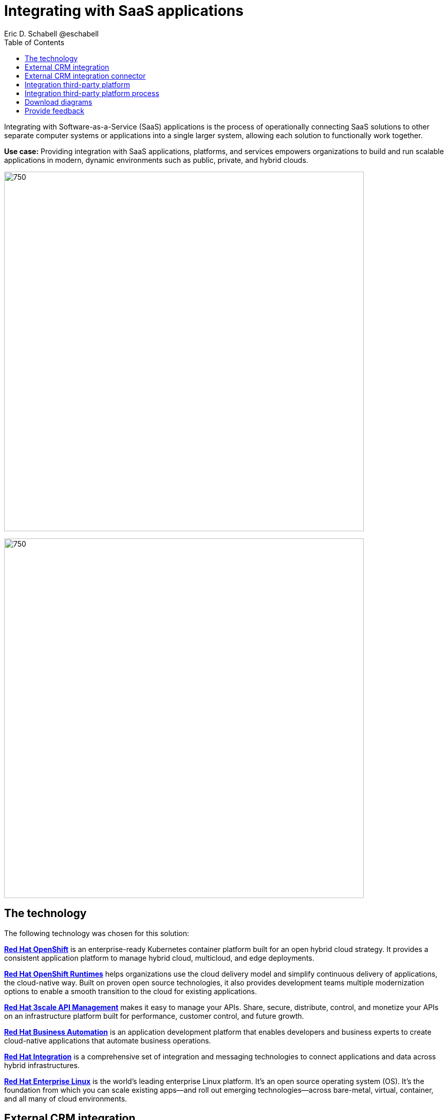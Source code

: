= Integrating with SaaS applications
Eric D. Schabell @eschabell
:homepage: https://gitlab.com/osspa/portfolio-architecture-examples
:imagesdir: images
:icons: font
:source-highlighter: prettify
:toc: left
:toclevels: 5

Integrating with Software-as-a-Service (SaaS) applications is the process of operationally connecting SaaS solutions
to other separate computer systems or applications into a single larger system, allowing each solution to functionally
work together.

*Use case:* Providing integration with SaaS applications, platforms, and services empowers organizations to build and
run scalable applications in modern, dynamic environments such as public, private, and hybrid clouds.

--
image:https://gitlab.com/osspa/portfolio-architecture-examples/-/raw/main/images/intro-marketectures/saas-integration-marketing-slide.png[750,700]

image:https://gitlab.com/osspa/portfolio-architecture-examples/-/raw/main/images/logical-diagrams/integrating-with-saas-applications-details-ld.png[750,700]
--
== The technology
The following technology was chosen for this solution:

====
https://www.redhat.com/en/technologies/cloud-computing/openshift/try-it?intcmp=7013a00000318EWAAY[*Red Hat OpenShift*] is an enterprise-ready Kubernetes container platform built for an open hybrid cloud strategy.
It provides a consistent application platform to manage hybrid cloud, multicloud, and edge deployments.

https://www.redhat.com/en/products/runtimes?intcmp=7013a00000318EWAAY[*Red Hat OpenShift Runtimes*] helps organizations use the cloud delivery model and simplify continuous delivery of
applications, the cloud-native way. Built on proven open source technologies, it also provides development teams
multiple modernization options to enable a smooth transition to the cloud for existing applications.

https://www.redhat.com/en/technologies/jboss-middleware/3scale?intcmp=7013a00000318EWAAY[*Red Hat 3scale API Management*] makes it easy to manage your APIs. Share, secure, distribute, control, and monetize
your APIs on an infrastructure platform built for performance, customer control, and future growth.

https://www.redhat.com/en/technologies/jboss-middleware/process-automation-manager?intcmp=7013a00000318EWAAY[*Red Hat Business Automation*] is an application development platform that enables developers and business experts to
create cloud-native applications that automate business operations.

https://www.redhat.com/en/products/integration?intcmp=7013a00000318EWAAY[*Red Hat Integration*] is a comprehensive set of integration and messaging technologies to connect applications and
data across hybrid infrastructures.

https://www.redhat.com/en/technologies/linux-platforms/enterprise-linux?intcmp=7013a00000318EWAAY[*Red Hat Enterprise Linux*] is the world’s leading enterprise Linux platform. It’s an open source operating system
(OS). It’s the foundation from which you can scale existing apps—and roll out emerging technologies—across bare-metal,
virtual, container, and all many of cloud environments.
====

== External CRM integration
--
image:https://gitlab.com/osspa/portfolio-architecture-examples/-/raw/main/images/schematic-diagrams/saas-external-crm-integration-sd.png[750,700]
--

The external request enters through an API gateway that is backed by front end microservices used to
access the process services. The request triggers process activity uses integration microservices to
communicate with an external SaaS CRM offering. The SSO for authentication and authorization is added to show the
ability to connect to existing organizational directory services.

== External CRM integration connector
--
image:https://gitlab.com/osspa/portfolio-architecture-examples/-/raw/main/images/schematic-diagrams/saas-external-crm-connector-sd.png[750,700]
--

The external request enters through an API gateway that is backed by front end microservices used to
access the process services. The request triggers process activity that uses integration microservices to
leverage a specialized connector to communicate with an external SaaS CRM offering. The SSO for authentication
and authorization is added to show the ability to connect to existing organisational directory services.

== Integration third-party platform
--
image:https://gitlab.com/osspa/portfolio-architecture-examples/-/raw/main/images/schematic-diagrams/saas-integration-3rd-party-platform-sd.png[750,700]
--

The external request enters through an API gateway that is backed by front end microservices used to
access the backend systems. The request triggers the use of integration microservices to communicate with an external SaaS platforms services. The SSO for authentication and authorization is added to show the ability to connect to existing organizational directory services.


== Integration third-party platform process
--
image:https://gitlab.com/osspa/portfolio-architecture-examples/-/raw/main/images/schematic-diagrams/saas-integration-3rd-party-process-sd.png[750,700]
--

The external request enters through an API gateway that is backed by front end microservices used to
access the process services. The request triggers process activity that needs to use integration microservices to communicate with an external SaaS platforms services. It's essential that the integration services can work in both directions offering the SaaS platforms services the ability to trigger process activity as needed. The SSO for authentication and authorization is added to show the ability to connect to existing organizational directory services.

== Download diagrams
View and download all of the diagrams above in our open source tooling site.
--
https://www.redhat.com/architect/portfolio/tool/index.html?#gitlab.com/osspa/portfolio-architecture-examples/-/raw/main/diagrams/integrate-saas-applications.drawio[[Open Diagrams]]
--

== Provide feedback 
You can offer to help correct or enhance this architecture by filing an https://gitlab.com/osspa/portfolio-architecture-examples/-/blob/main/integrated-saas.adoc[issue or submitting a merge request against this Portfolio Architecture product in our GitLab repositories].
